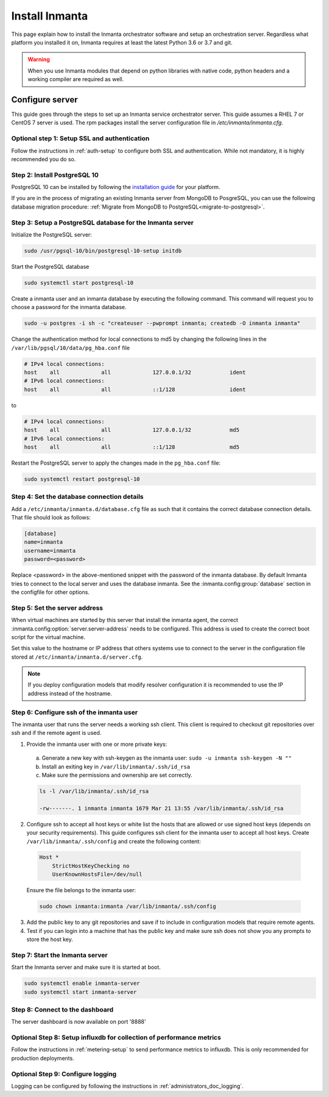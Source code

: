 Install Inmanta
****************
This page explain how to install the Inmanta orchestrator software and setup an orchestration server. Regardless what platform
you installed it on, Inmanta requires at least the latest Python 3.6 or 3.7 and git.

.. tabs::

    .. tab:: CentOS 7

        For CentOS use yum and install epel-release:

        .. code-block:: sh

          sudo tee /etc/yum.repos.d/inmanta_oss_stable.repo <<EOF
          [inmanta-oss-stable]
          name=Inmanta OSS stable
          baseurl=https://pkg.inmanta.com/inmanta-oss-stable/el7/
          gpgcheck=1
          gpgkey=https://pkg.inmanta.com/inmanta-oss-stable/inmanta-oss-stable-public-key
          repo_gpgcheck=1
          enabled=1
          enabled_metadata=1
          EOF

          sudo yum install -y epel-release
          sudo yum install -y python3-inmanta python3-inmanta-server python3-inmanta-agent

        The first package (python3-inmanta) contains all the code and the commands. The server and the agent packages install config
        files and systemd unit files. The dashboard is installed with the server package.


    .. tab:: Other Linux and Mac

        First make sure Python >= 3.6 and git are installed. Inmanta requires many dependencies so it is recommended to create a virtual env.
        Next install inmanta with pip install in the newly created virtual env.

        .. code-block:: sh

            # Install python3 >= 3.6 and git
            sudo python3 -m venv /opt/inmanta
            sudo /opt/inmanta/bin/pip install inmanta
            sudo /opt/inmanta/bin/inmanta --help


        The misc folder in the source distribution contains systemd service files for both the server and the agent. Also
        install ``inmanta.cfg`` from the misc folder in ``/etc/inmanta/inmanta.cfg``

        If you want to use the dashboard you need to install it as well. Get the source from
        `our github page <https://github.com/inmanta/inmanta-dashboard/releases>`_ Next, build and install the dashboard. For
        this you need to have yarn and grunt:

        .. code-block:: sh

            tar xvfz inmanta-dashboard-20xx.x.x.tar.gz
            cd inmanta-dashboard-20xx.x.x
            yarn install
            grunt dist

        This creates a dist.tgz file in the current directory. Unpack this tarball in ``/opt/inmanta/dashboard`` and point
        the server in ``/etc/inmanta/inmanta.cfg`` to this location: set
        :inmanta.config:option:`dashboard.path` to ``/opt/inmanta/dashboard``


    .. tab:: Windows

        On Windows only the compile and export commands are supported. This is useful in the :ref:`push-to-server` deployment mode of
        inmanta. First make sure you have Python >= 3.6 and git. Inmanta requires many dependencies so it is recommended to create a virtual env.
        Next install inmanta with pip install in the newly created virtual env.

        .. code-block:: powershell

            # Install python3 >= 3.6 and git
            python3 -m venv C:\inmanta\env
            C:\inmanta\env\Script\pip install inmanta
            C:\inmanta\env\Script\inmanta --help


    .. tab:: Source

        Get the source either from our `release page on github <https://github.com/inmanta/inmanta/releases>`_ or clone/download a branch directly.

        .. code-block:: sh

            git clone https://github.com/inmanta/inmanta.git
            cd inmanta
            pip install -c requirements.txt .

.. warning::
    When you use Inmanta modules that depend on python libraries with native code, python headers and a working compiler are required as well.


Configure server
################
This guide goes through the steps to set up an Inmanta service orchestrator server. This guide assumes a RHEL 7 or CentOS 7
server is used. The rpm packages install the server configuration file in `/etc/inmanta/inmanta.cfg`.

Optional step 1: Setup SSL and authentication
---------------------------------------------

Follow the instructions in :ref:`auth-setup` to configure both SSL and authentication.
While not mandatory, it is highly recommended you do so.

.. _install-step-2:

Step 2: Install PostgreSQL 10
-----------------------------

PostgreSQL 10 can be installed by following the `installation guide <https://www.postgresql.org/download/>`_ for your
platform.


If you are in the process of migrating an existing Inmanta server from MongoDB to PosgreSQL, you can use the following
database migration procedure: :ref:`Migrate from MongoDB to PostgreSQL<migrate-to-postgresql>`.

.. _install-step-3:

Step 3: Setup a PostgreSQL database for the Inmanta server
----------------------------------------------------------

Initialize the PostgreSQL server:

.. code-block:: sh

  sudo /usr/pgsql-10/bin/postgresql-10-setup initdb

Start the PostgreSQL database

.. code-block:: sh

   sudo systemctl start postgresql-10

Create a inmanta user and an inmanta database by executing the following command. This command will request you to choose a
password for the inmanta database.

.. code-block:: sh

  sudo -u postgres -i sh -c "createuser --pwprompt inmanta; createdb -O inmanta inmanta"

Change the authentication method for local connections to md5 by changing the following lines in the
``/var/lib/pgsql/10/data/pg_hba.conf`` file

.. code-block:: text

  # IPv4 local connections:
  host    all             all             127.0.0.1/32            ident
  # IPv6 local connections:
  host    all             all             ::1/128                 ident

to

.. code-block:: text

  # IPv4 local connections:
  host    all             all             127.0.0.1/32            md5
  # IPv6 local connections:
  host    all             all             ::1/128                 md5


Restart the PostgreSQL server to apply the changes made in the ``pg_hba.conf`` file:

.. code-block:: sh

   sudo systemctl restart postgresql-10

.. _install-step-4:

Step 4: Set the database connection details
-------------------------------------------

Add a ``/etc/inmanta/inmanta.d/database.cfg`` file as such that it contains the correct database connection details.
That file should look as follows:

.. code-block:: text

  [database]
  name=inmanta
  username=inmanta
  password=<password>

Replace <password> in the above-mentioned snippet with the password of the inmanta database. By default Inmanta tries to
connect to the local server and uses the database inmanta. See the :inmanta.config:group:`database` section in the
configfile for other options.


Step 5: Set the server address
------------------------------

When virtual machines are started by this server that install the inmanta agent, the correct
:inmanta.config:option:`server.server-address` needs to be
configured. This address is used to create the correct boot script for the virtual machine.

Set this value to the hostname or IP address that others systems use to connect to the server
in the configuration file stored at ``/etc/inmanta/inmanta.d/server.cfg``.

.. note:: If you deploy configuration models that modify resolver configuration it is recommended to use the IP address instead
  of the hostname.


Step 6: Configure ssh of the inmanta user
-----------------------------------------

The inmanta user that runs the server needs a working ssh client. This client is required to checkout git repositories over
ssh and if the remote agent is used.

1. Provide the inmanta user with one or more private keys:

  a. Generate a new key with ssh-keygen as the inmanta user: ``sudo -u inmanta ssh-keygen -N ""``
  b. Install an exiting key in ``/var/lib/inmanta/.ssh/id_rsa``
  c. Make sure the permissions and ownership are set correctly.

  .. code-block:: text

    ls -l /var/lib/inmanta/.ssh/id_rsa

    -rw-------. 1 inmanta inmanta 1679 Mar 21 13:55 /var/lib/inmanta/.ssh/id_rsa

2. Configure ssh to accept all host keys or white list the hosts that are allowed or use signed host keys
   (depends on your security requirements). This guide configures ssh client for the inmanta user to accept all host keys.
   Create ``/var/lib/inmanta/.ssh/config`` and create the following content:

  .. code-block:: text

    Host *
        StrictHostKeyChecking no
        UserKnownHostsFile=/dev/null

  Ensure the file belongs to the inmanta user:

  .. code-block:: shell

    sudo chown inmanta:inmanta /var/lib/inmanta/.ssh/config

3. Add the public key to any git repositories and save if to include in configuration models that require remote agents.
4. Test if you can login into a machine that has the public key and make sure ssh does not show you any prompts to store
   the host key.


Step 7: Start the Inmanta server
--------------------------------

Start the Inmanta server and make sure it is started at boot.

.. code-block:: sh

  sudo systemctl enable inmanta-server
  sudo systemctl start inmanta-server

Step 8: Connect to the dashboard
--------------------------------

The server dashboard is now available on port '8888'

Optional Step 8: Setup influxdb for collection of performance metrics
---------------------------------------------------------------------

Follow the instructions in :ref:`metering-setup` to send performance metrics to influxdb.
This is only recommended for production deployments.

Optional Step 9: Configure logging
----------------------------------

Logging can be configured by following the instructions in :ref:`administrators_doc_logging`.
